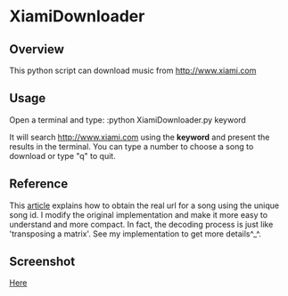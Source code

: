 * XiamiDownloader
** Overview
This python script can download music from http://www.xiami.com
** Usage
   Open a terminal and type:
   :python XiamiDownloader.py keyword

   It will search http://www.xiami.com using the *keyword* and present the
   results in the terminal. You can type a number to choose a song to download
   or type "q" to quit.
** Reference
   This [[http://seorss.net/get-xiami-music.html][article]] explains how to obtain the real url for a song using the unique
   song id. I modify the original implementation and make it more easy to
   understand and more compact. In fact, the decoding process is just like
   'transposing a matrix'. See my implementation to get more details^_^.
** Screenshot
   [[./screenshot.png][Here]]
